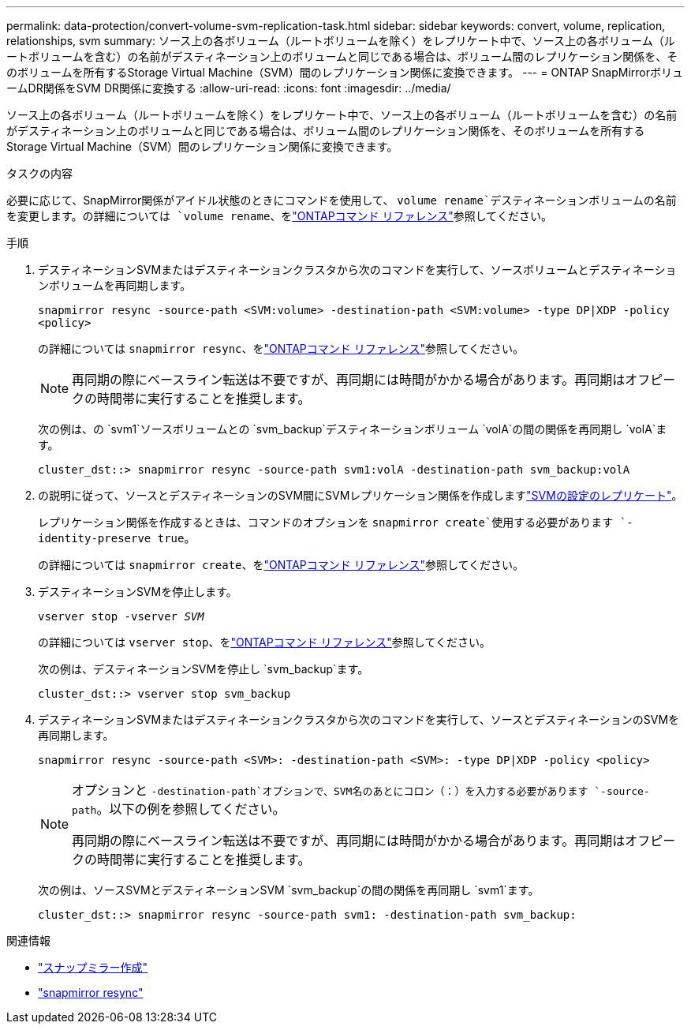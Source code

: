 ---
permalink: data-protection/convert-volume-svm-replication-task.html 
sidebar: sidebar 
keywords: convert, volume, replication, relationships, svm 
summary: ソース上の各ボリューム（ルートボリュームを除く）をレプリケート中で、ソース上の各ボリューム（ルートボリュームを含む）の名前がデスティネーション上のボリュームと同じである場合は、ボリューム間のレプリケーション関係を、そのボリュームを所有するStorage Virtual Machine（SVM）間のレプリケーション関係に変換できます。 
---
= ONTAP SnapMirrorボリュームDR関係をSVM DR関係に変換する
:allow-uri-read: 
:icons: font
:imagesdir: ../media/


[role="lead"]
ソース上の各ボリューム（ルートボリュームを除く）をレプリケート中で、ソース上の各ボリューム（ルートボリュームを含む）の名前がデスティネーション上のボリュームと同じである場合は、ボリューム間のレプリケーション関係を、そのボリュームを所有するStorage Virtual Machine（SVM）間のレプリケーション関係に変換できます。

.タスクの内容
必要に応じて、SnapMirror関係がアイドル状態のときにコマンドを使用して、 `volume rename`デスティネーションボリュームの名前を変更します。の詳細については `volume rename`、をlink:https://docs.netapp.com/us-en/ontap-cli/volume-rename.html["ONTAPコマンド リファレンス"^]参照してください。

.手順
. デスティネーションSVMまたはデスティネーションクラスタから次のコマンドを実行して、ソースボリュームとデスティネーションボリュームを再同期します。
+
`snapmirror resync -source-path <SVM:volume> -destination-path <SVM:volume> -type DP|XDP -policy <policy>`

+
の詳細については `snapmirror resync`、をlink:https://docs.netapp.com/us-en/ontap-cli/snapmirror-resync.html["ONTAPコマンド リファレンス"^]参照してください。

+
[NOTE]
====
再同期の際にベースライン転送は不要ですが、再同期には時間がかかる場合があります。再同期はオフピークの時間帯に実行することを推奨します。

====
+
次の例は、の `svm1`ソースボリュームとの `svm_backup`デスティネーションボリューム `volA`の間の関係を再同期し `volA`ます。

+
[listing]
----
cluster_dst::> snapmirror resync -source-path svm1:volA -destination-path svm_backup:volA
----
. の説明に従って、ソースとデスティネーションのSVM間にSVMレプリケーション関係を作成しますlink:replicate-entire-svm-config-task.html["SVMの設定のレプリケート"]。
+
レプリケーション関係を作成するときは、コマンドのオプションを `snapmirror create`使用する必要があります `-identity-preserve true`。

+
の詳細については `snapmirror create`、をlink:https://docs.netapp.com/us-en/ontap-cli/snapmirror-create.html["ONTAPコマンド リファレンス"^]参照してください。

. デスティネーションSVMを停止します。
+
`vserver stop -vserver _SVM_`

+
の詳細については `vserver stop`、をlink:https://docs.netapp.com/us-en/ontap-cli/vserver-stop.html["ONTAPコマンド リファレンス"^]参照してください。

+
次の例は、デスティネーションSVMを停止し `svm_backup`ます。

+
[listing]
----
cluster_dst::> vserver stop svm_backup
----
. デスティネーションSVMまたはデスティネーションクラスタから次のコマンドを実行して、ソースとデスティネーションのSVMを再同期します。
+
`snapmirror resync -source-path <SVM>: -destination-path <SVM>: -type DP|XDP -policy <policy>`

+
[NOTE]
====
オプションと `-destination-path`オプションで、SVM名のあとにコロン（：）を入力する必要があります `-source-path`。以下の例を参照してください。

再同期の際にベースライン転送は不要ですが、再同期には時間がかかる場合があります。再同期はオフピークの時間帯に実行することを推奨します。

====
+
次の例は、ソースSVMとデスティネーションSVM `svm_backup`の間の関係を再同期し `svm1`ます。

+
[listing]
----
cluster_dst::> snapmirror resync -source-path svm1: -destination-path svm_backup:
----


.関連情報
* link:https://docs.netapp.com/us-en/ontap-cli/snapmirror-create.html["スナップミラー作成"^]
* link:https://docs.netapp.com/us-en/ontap-cli/snapmirror-resync.html["snapmirror resync"^]

